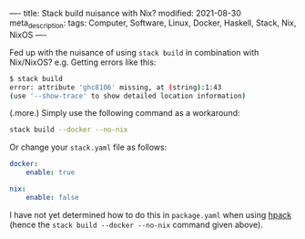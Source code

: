 ----
title: Stack build nuisance with Nix?
modified: 2021-08-30
meta_description: 
tags: Computer, Software, Linux, Docker, Haskell, Stack, Nix, NixOS
----

Fed up with the nuisance of using =stack build= in combination with Nix/NixOS? e.g. Getting errors like this:

#+BEGIN_SRC sh
  $ stack build
  error: attribute 'ghc8106' missing, at (string):1:43
  (use '--show-trace' to show detailed location information)
#+END_SRC

(.more.)
Simply use the following command as a workaround:

#+BEGIN_SRC sh
stack build --docker --no-nix
#+END_SRC

Or change your =stack.yaml= file as follows:

#+BEGIN_SRC yaml
docker:
    enable: true

nix:
    enable: false
#+END_SRC

I have not yet determined how to do this in =package.yaml= when using [[https://github.com/sol/hpack][hpack]] (hence the =stack build --docker --no-nix= command given above).
